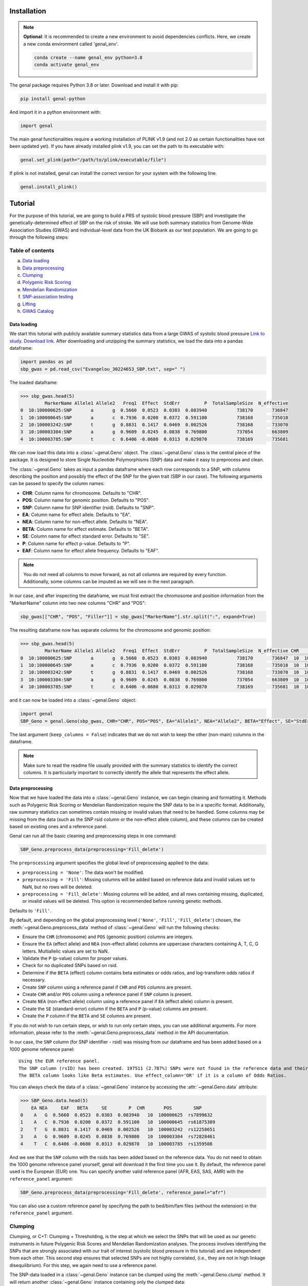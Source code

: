 ============
Installation
============

.. note::
    **Optional**: It is recommended to create a new environment to avoid dependencies conflicts. Here, we create a new conda environment called 'genal_env'.

    .. code-block:: bash

        conda create --name genal_env python=3.8
        conda activate genal_env

The genal package requires Python 3.8 or later. Download and install it with pip: 

.. code-block:: bash

    pip install genal-python

And import it in a python environment with:

.. code-block:: python

    import genal

The main genal functionalities require a working installation of PLINK v1.9 (and not 2.0 as certain functionalities have not been updated yet). 
If you have already installed plink v1.9, you can set the path to its executable with:

.. code-block:: python

    genal.set_plink(path="/path/to/plink/executable/file")

If plink is not installed, genal can install the correct version for your system with the following line.

.. code-block:: python

    genal.install_plink()

========
Tutorial
========

For the purpose of this tutorial, we are going to build a PRS of systolic blood pressure (SBP) and investigate the genetically-determined effect of SBP on the risk of stroke. We will use both summary statistics from Genome-Wide Association Studies (GWAS) and individual-level data from the UK Biobank as our test population. We are going to go through the following steps:

Table of contents
-----------------

a. `Data loading`_
b. `Data preprocessing`_
c. `Clumping`_
d. `Polygenic Risk Scoring`_
e. `Mendelian Randomization`_
f. `SNP-association testing`_
g. `Lifting`_
h. `GWAS Catalog`_


Data loading
============

We start this tutorial with publicly available summary statistics data from a large GWAS of systolic blood pressure `Link to study <https://www.nature.com/articles/s41588-018-0205-x>`_. `Download link <http://ftp.ebi.ac.uk/pub/databases/gwas/summary_statistics/GCST006001-GCST007000/GCST006624/Evangelou_30224653_SBP.txt.gz>`_. After downloading and unzipping the summary statistics, we load the data into a pandas dataframe:

.. code-block:: python

    import pandas as pd
    sbp_gwas = pd.read_csv("Evangelou_30224653_SBP.txt", sep=" ")

The loaded dataframe:

.. code-block:: python

    >>> sbp_gwas.head(5)
             MarkerName Allele1 Allele2   Freq1  Effect  StdErr         P  TotalSampleSize  N_effective
    0  10:100000625:SNP       a       g  0.5660  0.0523  0.0303  0.083940           738170       736847
    1  10:100000645:SNP       a       c  0.7936  0.0200  0.0372  0.591100           738168       735018
    2  10:100003242:SNP       t       g  0.8831  0.1417  0.0469  0.002526           738168       733070
    3  10:100003304:SNP       a       g  0.9609  0.0245  0.0838  0.769800           737054       663809
    4  10:100003785:SNP       t       c  0.6406 -0.0680  0.0313  0.029870           738169       735681

We can now load this data into a :class:`~genal.Geno` object. The :class:`~genal.Geno` class is the central piece of the package. It is designed to store Single Nucleotide Polymorphisms (SNP) data and make it easy to preprocess and clean.

The :class:`~genal.Geno` takes as input a pandas dataframe where each row corresponds to a SNP, with columns describing the position and possibly the effect of the SNP for the given trait (SBP in our case). The following arguments can be passed to specify the column names:

* **CHR**: Column name for chromosome. Defaults to "CHR".
* **POS**: Column name for genomic position. Defaults to "POS".
* **SNP**: Column name for SNP identifier (rsid). Defaults to "SNP".
* **EA**: Column name for effect allele. Defaults to "EA".
* **NEA**: Column name for non-effect allele. Defaults to "NEA".
* **BETA**: Column name for effect estimate. Defaults to "BETA".
* **SE**: Column name for effect standard error. Defaults to "SE".
* **P**: Column name for effect p-value. Defaults to "P".
* **EAF**: Column name for effect allele frequency. Defaults to "EAF".

.. note::

   You do not need all columns to move forward, as not all columns are required by every function. Additionally, some columns can be imputed as we will see in the next paragraph.

In our case, and after inspecting the dataframe, we must first extract the chromosome and position information from the "MarkerName" column into two new columns "CHR" and "POS":

.. code-block:: python

    sbp_gwas[["CHR", "POS", "Filler"]] = sbp_gwas["MarkerName"].str.split(":", expand=True)

The resulting dataframe now has separate columns for the chromosome and genomic position:

.. code-block:: python

    >>> sbp_gwas.head(5)
             MarkerName Allele1 Allele2   Freq1  Effect  StdErr         P  TotalSampleSize  N_effective CHR        POS Filler
    0  10:100000625:SNP       a       g  0.5660  0.0523  0.0303  0.083940           738170       736847  10  100000625    SNP
    1  10:100000645:SNP       a       c  0.7936  0.0200  0.0372  0.591100           738168       735018  10  100000645    SNP
    2  10:100003242:SNP       t       g  0.8831  0.1417  0.0469  0.002526           738168       733070  10  100003242    SNP
    3  10:100003304:SNP       a       g  0.9609  0.0245  0.0838  0.769800           737054       663809  10  100003304    SNP
    4  10:100003785:SNP       t       c  0.6406 -0.0680  0.0313  0.029870           738169       735681  10  100003785    SNP

and it can now be loaded into a :class:`~genal.Geno` object:

.. code-block:: python

    import genal
    SBP_Geno = genal.Geno(sbp_gwas, CHR="CHR", POS="POS", EA="Allele1", NEA="Allele2", BETA="Effect", SE="StdErr", P="P", EAF="Freq1", keep_columns=False)

The last argument (``keep_columns = False``) indicates that we do not wish to keep the other (non-main) columns in the dataframe.

.. note::

   Make sure to read the readme file usually provided with the summary statistics to identify the correct columns. It is particularly important to correctly identify the allele that represents the effect allele.

Data preprocessing
===================

Now that we have loaded the data into a :class:`~genal.Geno` instance, we can begin cleaning and formatting it. Methods such as Polygenic Risk Scoring or Mendelian Randomization require the SNP data to be in a specific format. Additionally, raw summary statistics can sometimes contain missing or invalid values that need to be handled. Some columns may be missing from the data (such as the SNP rsid column or the non-effect allele column), and these columns can be created based on existing ones and a reference panel.

Genal can run all the basic cleaning and preprocessing steps in one command:

.. code-block:: python

    SBP_Geno.preprocess_data(preprocessing='Fill_delete')

The ``preprocessing`` argument specifies the global level of preprocessing applied to the data:

- ``preprocessing = 'None'``: The data won't be modified.
- ``preprocessing = 'Fill'``: Missing columns will be added based on reference data and invalid values set to NaN, but no rows will be deleted.
- ``preprocessing = 'Fill_delete'``: Missing columns will be added, and all rows containing missing, duplicated, or invalid values will be deleted. This option is recommended before running genetic methods.

Defaults to ``'Fill'``.

By default, and depending on the global preprocessing level (``'None'``, ``'Fill'``, ``'Fill_delete'``) chosen, the :meth:`~genal.Geno.preprocess_data` method of :class:`~genal.Geno` will run the following checks:

- Ensure the ``CHR`` (chromosome) and ``POS`` (genomic position) columns are integers.
- Ensure the ``EA`` (effect allele) and ``NEA`` (non-effect allele) columns are uppercase characters containing A, T, C, G letters. Multiallelic values are set to NaN.
- Validate the ``P`` (p-value) column for proper values.
- Check for no duplicated SNPs based on rsid.
- Determine if the ``BETA`` (effect) column contains beta estimates or odds ratios, and log-transform odds ratios if necessary.
- Create ``SNP`` column using a reference panel if ``CHR`` and ``POS`` columns are present.
- Create ``CHR`` and/or ``POS`` column using a reference panel if ``SNP`` column is present.
- Create ``NEA`` (non-effect allele) column using a reference panel if ``EA`` (effect allele) column is present.
- Create the ``SE`` (standard-error) column if the ``BETA`` and ``P`` (p-value) columns are present.
- Create the ``P`` column if the ``BETA`` and ``SE`` columns are present.

If you do not wish to run certain steps, or wish to run only certain steps, you can use additional arguments. For more information, please refer to the :meth:`~genal.Geno.preprocess_data` method in the API documentation.

In our case, the ``SNP`` column (for SNP identifier - rsid) was missing from our dataframe and has been added based on a 1000 genome reference panel::

    Using the EUR reference panel.
    The SNP column (rsID) has been created. 197511 (2.787%) SNPs were not found in the reference data and their ID set to CHR:POS:EA.
    The BETA column looks like Beta estimates. Use effect_column='OR' if it is a column of Odds Ratios.

You can always check the data of a :class:`~genal.Geno` instance by accessing the :attr:`~genal.Geno.data` attribute:

.. code-block:: python

    >>> SBP_Geno.data.head(5)
        EA NEA     EAF   BETA     SE        P  CHR       POS        SNP
    0    A   G  0.5660  0.0523  0.0303  0.083940   10  100000625  rs7899632
    1    A   C  0.7936  0.0200  0.0372  0.591100   10  100000645  rs61875309
    2    T   G  0.8831  0.1417  0.0469  0.002526   10  100003242  rs12258651
    3    A   G  0.9609  0.0245  0.0838  0.769800   10  100003304  rs72828461
    4    T   C  0.6406 -0.0680  0.0313  0.029870   10  100003785  rs1359508


And we see that the ``SNP`` column with the rsids has been added based on the reference data. You do not need to obtain the 1000 genome reference panel yourself, genal will download it the first time you use it. 
By default, the reference panel used is the European (EUR) one. You can specify another valid reference panel (AFR, EAS, SAS, AMR) with the ``reference_panel`` argument:

.. code-block:: python

    SBP_Geno.preprocess_data(preprocessing='Fill_delete', reference_panel="afr")

You can also use a custom reference panel by specifying the path to bed/bim/fam files (without the extension) in the ``reference_panel`` argument.


Clumping
--------

Clumping, or C+T: Clumping + Thresholding, is the step at which we select the SNPs that will be used as our genetic instruments in future Polygenic Risk Scores and Mendelian Randomization analyses. The process involves identifying the SNPs that are strongly associated with our trait of interest (systolic blood pressure in this tutorial) and are independent from each other. This second step ensures that selected SNPs are not highly correlated, (i.e., they are not in high linkage disequilibrium). For this step, we again need to use a reference panel.

The SNP-data loaded in a :class:`~genal.Geno` instance can be clumped using the :meth:`~genal.Geno.clump` method. It will return another :class:`~genal.Geno` instance containing only the clumped data:

.. code-block:: python

    SBP_clumped = SBP_Geno.clump(p1=5e-8, r2=0.1, kb=250, reference_panel="eur")

It will output the number of instruments obtained::

    Using the EUR reference panel.
    Warning: 760  top variant IDs missing
    1545 clumps formed from 73594 top variants.

You can specify the thresholds you want to use for the clumping with the following arguments:

* ``p1``: P-value threshold during clumping. SNPs with a P-value higher than this value are excluded. Defaults to ``5e-8``.
* ``r2``: Linkage disequilibrium threshold for the independence check. Takes values between 0 and 1. Defaults to ``0.1``.
* ``kb``: Genomic window used for the independence check (the unit is thousands of base-pair positions). Defaults to ``250``.
* ``reference_panel``: The reference population used to derive linkage disequilibrium values and select independent SNPs. Defaults to ``eur``.

Polygenic Risk Scoring
----------------------

Computing a Polygenic Risk Score (PRS) can be done in one line with the :meth:`~genal.Geno.prs` method:

.. code-block:: python

    SBP_clumped.prs(name="SBP_prs", path="path/to/genetic/files")

The genetic files of the target population can be either contained in one triple of bed/bim/fam files with information for all SNPs, or divided by chromosome (one bed/bim/fam triple for chr 1, another for chr 2, etc...). In the latter case, provide the path by replacing the chromosome number by ``$`` and genal will extract the necessary SNPs from each chromosome and merge them before running the PRS. For instance, if the genetic files are named ``Pop_chr1.bed``, ``Pop_chr1.bim``, ``Pop_chr1.fam``, ``Pop_chr2.bed``, ..., you can use:

.. code-block:: python

    SBP_clumped.prs(name="SBP_prs", path="Pop_chr$")

The ``name`` argument specifies the name of the .csv file that will be saved with the individual risk scores. 
The output of the :meth:`~genal.Geno.prs` method will include how many SNPs were used to compute the risk score. It can happen that some of the SNPs are multiallelic in the genetic data (even if they are not multiallelic in our SNP data) and need to be excluded. It can also happen that some of the SNPs are missing from the genetic files of the target population (for instance if the data has not been imputed)::

    CHR/POS columns present: SNPs searched based on genomic positions.
    Extracting SNPs for each chromosome...
    SNPs extracted for chr1.
    SNPs extracted for chr2.
    SNPs extracted for chr3.
    SNPs extracted for chr4.
    SNPs extracted for chr5.
    SNPs extracted for chr6.
    SNPs extracted for chr7.
    SNPs extracted for chr8.
    SNPs extracted for chr9.
    SNPs extracted for chr10.
    SNPs extracted for chr11.
    SNPs extracted for chr12.
    SNPs extracted for chr13.
    SNPs extracted for chr14.
    SNPs extracted for chr15.
    SNPs extracted for chr16.
    SNPs extracted for chr17.
    SNPs extracted for chr18.
    SNPs extracted for chr19.
    SNPs extracted for chr20.
    SNPs extracted for chr21.
    SNPs extracted for chr22.
    Merging SNPs extracted from each chromosome...
    Created bed/bim/fam fileset with extracted SNPs: tmp_GENAL/4f4ce6a7_allchr
    Extraction completed. 786(50.874%) SNPs were not extracted from the genetic data.
    Computing a weighted PRS using tmp_GENAL/4f4ce6a7_allchr data.
    The PRS computation was successful and used 759/1545 (49.126%) SNPs.
    PRS data saved to SBP_prs.csv

Here, we see that about half of the SNPs were not extracted from the data. In such cases, we may want to try and salvage some of these SNPs by looking for proxies (SNPs in high linkage disequilibrium, i.e. highly correlated SNPs). This can be done by specifying the ``proxy = True`` argument:

.. code-block:: python

    SBP_clumped.prs(name="SBP_prs_proxy", path="Pop_chr$", proxy=True, reference_panel="eur", r2=0.8, kb=5000, window_snps=5000)

and the output is::

    CHR/POS columns present: SNPs searched based on genomic positions.
    Identifying the SNPs present in the genetic data...
    759 SNPs out of 1545 are present in the genetic data.
    Searching proxies for 786 SNPs...
    Using the EUR reference panel.
    Filtering the potential proxies with the searchspace provided.
    Found proxies for 578 missing SNPs.
    7(0.455%) duplicated SNPs have been removed. Use keep_dups=True to keep them.
    Extracting SNPs for each chromosome...
    SNPs extracted for chr1.
    SNPs extracted for chr2.
    SNPs extracted for chr3.
    SNPs extracted for chr4.
    SNPs extracted for chr5.
    SNPs extracted for chr6.
    SNPs extracted for chr7.
    SNPs extracted for chr8.
    SNPs extracted for chr9.
    SNPs extracted for chr10.
    SNPs extracted for chr11.
    SNPs extracted for chr12.
    SNPs extracted for chr13.
    SNPs extracted for chr14.
    SNPs extracted for chr15.
    SNPs extracted for chr16.
    SNPs extracted for chr17.
    SNPs extracted for chr18.
    SNPs extracted for chr19.
    SNPs extracted for chr20.
    SNPs extracted for chr21.
    SNPs extracted for chr22.
    Merging SNPs extracted from each chromosome...
    Created bed/bim/fam fileset with extracted SNPs: tmp_GENAL/4f4ce6a7_allchr
    Extraction completed. 208(13.524%) SNPs were not extracted from the genetic data.
    Computing a weighted PRS using tmp_GENAL/4f4ce6a7_allchr data.
    The PRS computation was successful and used 1330/1538 (86.476%) SNPs.
    PRS data saved to SBP_prs.csv

In our case, we have been able to find proxies for 578 of the 786 SNPs that were missing in the population genetic data (7 potential proxies have been removed because they were identical to SNPs already present in our data).

You can customize how the proxies are chosen with the following arguments:

* ``reference_panel``: The reference population used to derive linkage disequilibrium values and find proxies. Defaults to ``eur``.
* ``kb``: Width of the genomic window to look for proxies (in thousands of base-pair positions). Defaults to ``5000``.
* ``r2``: Minimum linkage disequilibrium value with the original SNP for a proxy to be included. Defaults to ``0.8``.
* ``window_snps``: Width of the window to look for proxies (in number of SNPs). Defaults to ``5000``.

.. note::
   You can call the :meth:`~genal.Geno.prs` method on any :class:`~genal.Geno` instance (containing at least the EA, BETA, and either SNP or CHR/POS columns). The data does not need to be clumped, and there is no limit to the number of SNPs used to compute the scores.

Mendelian Randomization
-----------------------

To run MR, we need to load both our exposure and outcome SNP-level data in :class:`~genal.Geno` instances. In our case, the genetic instruments of the MR are the SNPs associated with blood pressure at genome-wide significant levels resulting from the clumping of the blood pressure GWAS. They are stored in our ``SBP_clumped`` :class:`~genal.Geno` instance which also include their association with the exposure trait (instrument-SBP estimates in the ``BETA`` column).

To get their association with the outcome trait (instrument-stroke estimates), we are going to use SNP-level data from a large GWAS of stroke performed by the GIGASTROKE consortium:
`Link to study <https://www.nature.com/articles/s41586-022-05165-3>`_. `Download link <http://ftp.ebi.ac.uk/pub/databases/gwas/summary_statistics/GCST90104001-GCST90105000/GCST90104539/GCST90104539_buildGRCh37.tsv.gz>`_.

.. code-block:: python

    stroke_gwas = pd.read_csv("GCST90104539_buildGRCh37.tsv", sep="\t")

We inspect it to determine the column names:

.. code-block:: python

    chromosome  base_pair_location  effect_allele_frequency   beta  standard_error  p_value  odds_ratio  ci_lower  ci_upper effect_allele other_allele
    0           5            29439275                    0.3569  0.0030         0.0070  0.6658   1.003005  0.989337  1.016861            T            C
    1           5            85928892                    0.0639 -0.0152         0.0137  0.2686   0.984915  0.958820  1.011720            T            C
    2          10           128341232                    0.4613  0.0025         0.0065  0.6998   1.002503  0.989812  1.015357            T            C
    3           3            62707519                    0.0536  0.0152         0.0152  0.3177   1.015316  0.985514  1.046019            T            C
    4           2            80464120                    0.9789  0.0057         0.0254  0.8223   1.005716  0.956874  1.057052            T            G

We load it in a :class:`~genal.Geno` instance:

.. code-block:: python

    Stroke_Geno = genal.Geno(stroke_gwas, CHR="chromosome", POS="base_pair_location", 
                             EA="effect_allele", NEA="other_allele", BETA="beta", 
                             SE="standard_error", P="p_value", 
                             EAF="effect_allele_frequency", keep_columns=False)

We preprocess it as well to put it in the correct format and make sure there are no invalid values:

.. code-block:: python

    Stroke_Geno.preprocess_data(preprocessing='Fill_delete')

Now, we need to extract our instruments (SNPs of the ``SBP_clumped`` data) from the outcome data to obtain their association with the outcome trait (stroke). It can be done by calling the :meth:`~genal.Geno.query_outcome` method:

.. code-block:: python

    SBP_clumped.query_outcome(Stroke_Geno, proxy=False)

Genal will print how many SNPs were successfully found and extracted from the outcome data::

    Outcome data successfully loaded from 'b352e412' geno instance.
    Identifying the exposure SNPs present in the outcome data...
    1541 SNPs out of 1545 are present in the outcome data.
    (Exposure data, Outcome data, Outcome name) stored in the .MR_data attribute.
    
.. note::
    Here as well you have the option to use proxies for the instruments that are not present in the outcome data:

    .. code-block:: python

        SBP_clumped.query_outcome(Stroke_geno, proxy=True, reference_panel="eur", 
                                kb=5000, r2=0.6, window_snps=5000)

    And genal will print the number of missing instruments that have been proxied::

        Outcome data successfully loaded from 'b352e412' geno instance.
        Identifying the exposure SNPs present in the outcome data...
        1541 SNPs out of 1545 are present in the outcome data.
        Searching proxies for 4 SNPs...
        Using the EUR reference panel.
        Found proxies for 4 SNPs.
        (Exposure data, Outcome data, Outcome name) stored in the .MR_data attribute.

After extracting the instruments from the outcome data, the ``SBP_clumped`` :class:`~genal.Geno` instance contains an :attr:`~genal.Geno.MR` attribute containing the instruments-exposure and instruments-outcome associations necessary to run MR. Running MR is now as simple as calling the :meth:`~genal.Geno.MR` method of the SBP_clumped :class:`~genal.Geno` instance:

.. code-block:: python

    SBP_clumped.MR(action=2, exposure_name="SBP", outcome_name="Stroke_eur")

The :meth:`~genal.Geno.MR` method prints a message specifying which SNPs have been excluded from the analysis (it depends on the action argument, as we will see)::

    Action = 2: 42 SNPs excluded for being palindromic with intermediate allele frequencies: rs11817866, rs3802517, rs2788293, rs2274224, rs7310615, rs7953257, rs2024385, rs61912333, rs11632436, rs1012089, rs3851018, rs9899540, rs4617956, rs773432, rs11585169, rs7796, rs2487904, rs12321, rs73029563, rs4673238, rs3845811, rs2160236, rs10165271, rs9848170, rs2724535, rs6842486, rs4834792, rs990619, rs155364, rs480882, rs6875372, rs258951, rs1870735, rs1800795, rs12700814, rs1821002, rs3021500, rs28601761, rs7463212, rs907183, rs534523, rs520015 

It returns a dataframe containing the results for different MR methods:

+----------+------------+--------------------------------------------+------+----------+----------+---------------+
| exposure | outcome    | method                                     | nSNP | b        | se       | pval          |
+==========+============+============================================+======+==========+==========+===============+
| SBP      | Stroke_eur | Inverse-Variance Weighted                  | 1499 | 0.023049 | 0.001061 | 1.382645e-104 |
+----------+------------+--------------------------------------------+------+----------+----------+---------------+
| SBP      | Stroke_eur | Inverse Variance Weighted (Fixed Effects)  | 1499 | 0.023049 | 0.000754 | 4.390655e-205 |
+----------+------------+--------------------------------------------+------+----------+----------+---------------+
| SBP      | Stroke_eur | Weighted Median                            | 1499 | 0.022365 | 0.001337 | 8.863203e-63  |
+----------+------------+--------------------------------------------+------+----------+----------+---------------+
| SBP      | Stroke_eur | Simple mode                                | 1499 | 0.027125 | 0.007698 | 4.382993e-04  |
+----------+------------+--------------------------------------------+------+----------+----------+---------------+
| SBP      | Stroke_eur | MR Egger                                   | 1499 | 0.027543 | 0.002849 | 1.723156e-21  |
+----------+------------+--------------------------------------------+------+----------+----------+---------------+
| SBP      | Stroke_eur | Egger Intercept                            | 1499 | -0.001381| 0.000813 | 8.935529e-02  |
+----------+------------+--------------------------------------------+------+----------+----------+---------------+

You can specify several arguments. We refer to the API for a full list, but the most important one is the ``action`` argument. It determines how palindromic SNPs are treated during the exposure-outcome harmonization step. Palindromic SNPs are SNPs where the nucleotide change reads the same forward and backward on complementary strands of DNA (for instance ``EA = 'A'`` and ``NEA = 'T'``).

- ``action = 1``: Palindromic SNPs are not treated (assumes all alleles are on the forward strand)
- ``action = 2``: Uses effect allele frequencies to attempt to flip them (conservative, default)
- ``action = 3``: Removes all palindromic SNPs (very conservative)

If you choose the option 2 or 3 (recommended), genal will print the list of palindromic SNPs that have been removed from the analysis.

By default, only some MR methods (inverse-variance weighted, weighted median, Simple mode, MR-Egger) are going to be run. But if you wish to run a different set of MR methods, you can pass a list of strings to the ``methods`` argument. The possible strings are:

- ``IVW`` for the classical Inverse-Variance Weighted method with random effects
- ``IVW-RE`` for the Inverse Variance Weighted method with Random Effects where the standard error is not corrected for under dispersion
- ``IVW-FE`` for the Inverse Variance Weighted with fixed effects
- ``UWR`` for the Unweighted Regression method
- ``WM`` for the Weighted Median method
- ``WM-pen`` for the penalised Weighted Median method
- ``Simple-median`` for the Simple Median method
- ``Sign`` for the Sign concordance test
- ``Egger`` for MR-Egger and the MR-Egger intercept
- ``Egger-boot`` for the bootstrapped version of MR-Egger and its intercept
- ``Simple-mode`` for the Simple mode method
- ``Weighted-mode`` for the Weighted mode method
- ``all`` to run all the above methods

For more fine-tuning, such as settings for the number of boostrapping iterations, please refer to :meth:`~genal.Geno.MR`.

If you want to visualize the obtained MR results, you can use the :meth:`~genal.Geno.MR_plot` method that will plot each SNP in an ``effect_on_exposure x effect_on_outcome`` plane as well as lines corresponding to different MR methods:

.. code-block:: python

    SBP_clumped.MR_plot(filename="MR_plot_SBP_AS")

.. image:: Images/MR_plot_SBP_AS.png
   :alt: MR plot

You can select which MR methods you wish to plot with the ``methods`` argument. Note that for an MR method to be plotted, they must be included in the latest :meth:`~genal.Geno.MR` call of this :class:`~genal.Geno` instance.

If you wish to include the heterogeneity values (Cochran's Q) in the results, you can use the heterogeneity argument in the :meth:`~genal.Geno.MR` call. Here, the heterogeneity for the inverse-variance weighted method:

.. code-block:: python

    SBP_clumped.MR(action=2, methods=["Egger","IVW"], exposure_name="SBP", outcome_name="Stroke_eur", heterogeneity=True)

And that will give:

.. code-block:: python

      exposure     outcome                      method  nSNP        b       se          pval            Q  Q_df         Q_pval
    0      SBP  Stroke_eur                   MR Egger  1499  0.027543  0.002849  1.723156e-21  2959.965136  1497  1.253763e-98
    1      SBP  Stroke_eur            Egger Intercept  1499 -0.001381  0.000813  8.935529e-02  2959.965136  1497  1.253763e-98
    2      SBP  Stroke_eur  Inverse-Variance Weighted  1499  0.023049  0.001061  1.382645e-104 2965.678836  1498  4.280737e-99


    
As expected, many MR methods indicate that SBP is strongly associated with stroke, but there could be concerns for horizontal pleiotropy (instruments influencing the outcome through a different pathway than the one used as exposure) given the almost significant MR-Egger intercept p-value.

To investigate horizontal pleiotropy in more detail, a very useful method is Mendelian Randomization Pleiotropy RESidual Sum and Outlier (MR-PRESSO). 
MR-PRESSO is a method designed to detect and correct for horizontal pleiotropy. 
It will identify which instruments are likely to be pleiotropic on their effect on the outcome, and it will rerun an inverse-variance weighted MR after excluding them. 
It can be run using the :meth:`~genal.Geno.MRpresso` method:

.. code-block:: python

    mod_table, GlobalTest, OutlierTest, BiasTest = SBP_clumped.MRpresso(action=2, n_iterations=30000)

As with the :meth:`~genal.Geno.MR` method, the ``action`` argument determines how the pleiotropic SNPs will be treated. The output is a list containing:

- A table containing the original and outlier-corrected inverse variance-weighted results.
- The global test p-value indicating the presence of horizontal pleiotropy.
- A dataframe of p-values, one for each instrument, representing the likelihood that this instrument is pleiotropic (only relevant if the global test is significant).
- A dictionary containing the outputs of the distortion test. This test assesses whether the removal of the pleiotropic instruments has significantly altered the original MR estimate.
    - An array containing the indices of the pleiotropic SNPs.
    - The coefficient of the distortion test.
    - The p-value of the distortion test.

SNP-association testing
-----------------------

We may want to calibrate instrument-trait estimates in a specific population for which we have individual-level data (genetic files as well as phenotypic data). For instance, if the GWAS of SBP was done in a European population, we may want to adjust the estimates based on data coming from a population of a different ancestry. This can be done in 2 steps:

1. Loading the phenotypic data in a dataframe and calling the :meth:`~genal.Geno.set_phenotype` method
2. Calling the :meth:`~genal.Geno.association_test` method to run the association tests and update the estimates

Let's start by loading phenotypic data:

.. code-block:: python

    df_pheno = pd.read_csv("path/to/trait/data")

.. note::
   One important point is to make sure that the IDs of the participants are identical in the phenotypic data and in the genetic data.

Then, it is advised to make a copy of the :class:`~genal.Geno` instance containing our instruments as we are going to update their coefficients and to avoid any confusion:

.. code-block:: python

    SBP_adjusted = SBP_clumped.copy()

We can then call the :meth:`~genal.Geno.set_phenotype` method, specifying which column contains our trait of interest (for the association testing) and which column contains the individual IDs:

.. code-block:: python

    SBP_adjusted.set_phenotype(df_pheno, PHENO="htn", IID="IID")

At this point, genal will identify if the phenotype is binary or quantitative in order to choose the appropriate regression model. If the phenotype is binary, it will assume that the most frequent value is coding for control (and the other value for case), this can be changed with ``alternate_control=True``::

    Detected a binary phenotype in the 'PHENO' column. Specify 'PHENO_type="quant"' if this is incorrect.
    Identified 0 as the control code in 'PHENO'. Set 'alternate_control=True' to inverse this interpretation.
    The phenotype data is stored in the .phenotype attribute.
    
We can then run the association tests, specifying the path to the genetic files in plink format, and any columns we may want to include as covariates in the regression tests (making sure that the covariates are all numerical):

.. code-block:: python

    SBP_adjusted.association_test(covar=["age"], path="path/to/genetic/files")

Genal will print information regarding the number of individuals used in the tests and the kind of tests performed. It is advised to make sure that this information is consistent with your data::

    CHR/POS columns present: SNPs searched based on genomic positions.
    Extracting SNPs for each chromosome...
    SNPs extracted for chr1.
    SNPs extracted for chr2.
    SNPs extracted for chr3.
    SNPs extracted for chr4.
    SNPs extracted for chr5.
    SNPs extracted for chr6.
    SNPs extracted for chr7.
    SNPs extracted for chr8.
    SNPs extracted for chr9.
    SNPs extracted for chr10.
    SNPs extracted for chr11.
    SNPs extracted for chr12.
    SNPs extracted for chr13.
    SNPs extracted for chr14.
    SNPs extracted for chr15.
    SNPs extracted for chr16.
    SNPs extracted for chr17.
    SNPs extracted for chr18.
    SNPs extracted for chr19.
    SNPs extracted for chr20.
    SNPs extracted for chr21.
    SNPs extracted for chr22.
    Merging SNPs extracted from each chromosome...
    Created bed/bim/fam fileset with extracted SNPs: tmp_GENAL/e415aab3_allchr
    39131 individuals are present in the genetic data and have a valid phenotype trait.
    Running single-SNP logistic regression tests on tmp_GENAL/e415aab3_allchr data with adjustment for: ['age'].
    The BETA, SE, P columns of the .data attribute have been updated.
    
The ``BETA``, ``SE``, and ``P`` columns of the ``SBP_adjusted.data`` attribute have been updated with the results of the association tests.

Lifting
-------

It is sometimes necessary to lift the SNP data to a different build. For instance, if the genetic data of our target population is in build 38 (hg38), but the GWAS summary statistics are in build 37 (hg19).
This can easily be done in genal using the :meth:`~genal.Geno.lift` method:

.. code-block:: python

    SBP_clumped.lift(start="hg19", end="hg38", replace=False)

This outputs a table with the lifted SBP instruments (stored in the ``SBP_clumped`` instance) from build 37 (hg19) to build 38 (hg38). We specified ``replace=False`` to not modify the ``SBP_clumped.data`` attribute, but we may want to modify it (before running a PRS in a population stored in build 38 for instance). 
Genal will download the appropriate chain files required for the lift, and it will be done in  python by default. However, if you plan to lift large datasets of SNPs (the whole summary statistics for instance), it may be useful to install the LiftOver executable that will run faster than the python version. It can be downloaded here: `<https://genome-store.ucsc.edu/>`_ You will need to create an account, scroll down to "LiftOver program", add it to your cart, and declare that you are a non-profit user.

You can specify the path of the LiftOver executable to the ``liftover_path`` argument:

.. code-block:: python

    SBP_Geno.lift(start="hg19", end="hg38", replace=False, liftover_path="path/to/liftover/exec")

GWAS Catalog
------------

It is sometimes interesting to determine the traits associated with our SNPs. In Mendelian Randomization, for instance, we may want to exclude instruments that are associated with traits likely causing horizontal pleiotropy. 
For this purpose, we can use the :meth:`~genal.Geno.query_gwas_catalog` method. This method will query the GWAS Catalog API to determine the list of traits associated with each of our SNPs and store the results in a list in the ``ASSOC`` column of the ``.data`` attribute:

.. code-block:: python

    SBP_clumped.query_gwas_catalog(p_threshold=5e-8)

Which will output::

        Querying the GWAS Catalog and creating the ASSOC column. 
        Only associations with a p-value <= 5e-08 are reported. Use the p_threshold argument to change the threshold.
        To report the p-value for each association, use return_p=True.
        To report the study ID for each association, use return_study=True.
        The .data attribute will be modified. Use replace=False to leave it as is.
        100%|██████████| 1545/1545 [00:34<00:00, 44.86it/s]
        The ASSOC column has been successfully created.
        701 (45.37%) SNPs failed to query (not found in GWAS Catalog) and 7 (0.5%) SNPs timed out after 34.33 seconds. You can increase the timeout value with the timeout argument.

And the :attr:`~genal.Geno.data` attribute now contains an ``ASSOC`` column::

        EA NEA    EAF    BETA     SE  CHR        POS         SNP                                               ASSOC
        0  A   G  0.1784  0.2330  0.0402   10  102075479    rs603424  [eicosanoids measurement, decadienedioic acid (...]
        1  A   G  0.0706 -0.3873  0.0626   10  102403682   rs2996303                                       FAILED_QUERY
        2  T   G  0.8872  0.6846  0.0480   10  102553647   rs1006545  [diastolic blood pressure, systolic blood pressure...]
        3  T   G  0.6652 -0.2098  0.0340   10  102558506  rs12570050                                       FAILED_QUERY
        4  T   C  0.3057 -0.2448  0.0334   10  102603924   rs4919502                                       FAILED_QUERY
        5  ... ...    ...    ...    ...  ...        ...         ...                                                ...
        6  T   C  0.3514  0.2203  0.0314    9   9350706    rs1332813  [diastolic blood pressure, systolic blood pressure...]
        7  T   C  0.6880 -0.1897  0.0332    9  94201341  rs10820855                                       FAILED_QUERY
        8  A   T  0.3669 -0.1862  0.0313    9  95201540   rs7045409  [protein measurement, pulse pressure measurement...]



If you are also interested in the p-values of each SNP-trait association, or the ID of the study from which the association was reported, you can use the ``return_p = True`` and ``return_study = True`` arguments. Then, the ``ASSOC`` column will contain a list of tuples, where each tuple contains the trait name, the p-value, and the study ID:

.. code-block:: python

    SBP_clumped.query_gwas_catalog(p_threshold=5e-8, return_p=True, return_study=True)

::

      EA NEA    EAF    BETA     SE  CHR        POS         SNP                                               ASSOC
    0  A   G  0.1784  0.2330  0.0402   10  102075479    rs603424                                            TIMEOUT
    1  A   G  0.0706 -0.3873  0.0626   10  102403682   rs2996303                                       FAILED_QUERY
    2  T   G  0.8872  0.6846  0.0480   10  102553647   rs1006545  [(heart rate response to exercise, 6e-12, GCST... 
    3  T   G  0.6652 -0.2098  0.0340   10  102558506  rs12570050                                       FAILED_QUERY
    4  T   C  0.3057 -0.2448  0.0334   10  102603924   rs4919502                                       FAILED_QUERY
    5  ... ...    ...    ...    ...  ...        ...         ...                                                ...
    6  T   C  0.3514  0.2203  0.0314    9   9350706    rs1332813  [(diastolic blood pressure, 1e-12, GCST9031029...
    7  T   C  0.6880 -0.1897  0.0332    9  94201341  rs10820855                                       FAILED_QUERY
    8  A   T  0.3669 -0.1862  0.0313    9  95201540   rs7045409  [(systolic blood pressure, 9e-13, GCST006624),...


.. note::
   As you can see, many SNPs failed to be queried. This is normal as the GWAS Catalog is not exhaustive.







































